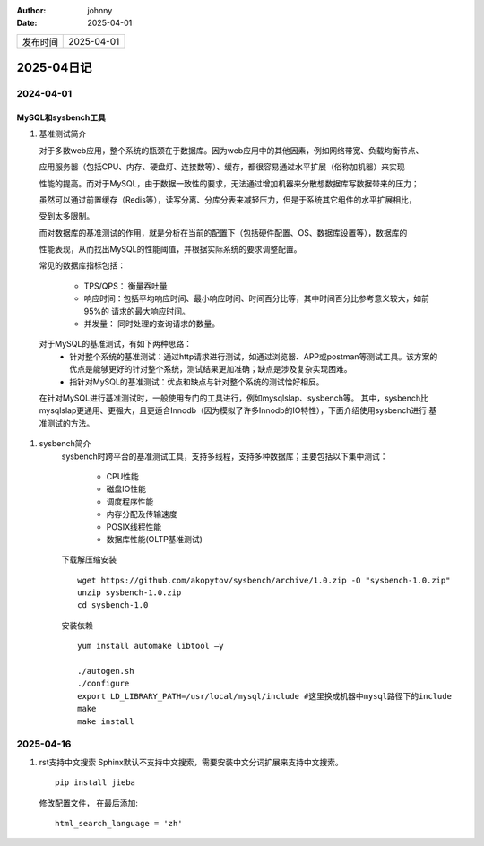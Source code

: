 :author: johnny
:date: 2025-04-01

.. list-table::


    * - 发布时间
      - 2025-04-01

2025-04日记
^^^^^^^^^^^^^^^^^^^^

2024-04-01
===============

MySQL和sysbench工具
-----------------------------

#. 基准测试简介
   
   对于多数web应用，整个系统的瓶颈在于数据库。因为web应用中的其他因素，例如网络带宽、负载均衡节点、
   
   应用服务器（包括CPU、内存、硬盘灯、连接数等）、缓存，都很容易通过水平扩展（俗称加机器）来实现

   性能的提高。而对于MySQL，由于数据一致性的要求，无法通过增加机器来分散想数据库写数据带来的压力；
   
   虽然可以通过前置缓存（Redis等），读写分离、分库分表来减轻压力，但是于系统其它组件的水平扩展相比，

   受到太多限制。

   而对数据库的基准测试的作用，就是分析在当前的配置下（包括硬件配置、OS、数据库设置等），数据库的

   性能表现，从而找出MySQL的性能阈值，并根据实际系统的要求调整配置。

   常见的数据库指标包括：
   
     - TPS/QPS： 衡量吞吐量

     - 响应时间：包括平均响应时间、最小响应时间、时间百分比等，其中时间百分比参考意义较大，如前95%的
       请求的最大响应时间。

     - 并发量： 同时处理的查询请求的数量。

  对于MySQL的基准测试，有如下两种思路：
    - 针对整个系统的基准测试：通过http请求进行测试，如通过浏览器、APP或postman等测试工具。该方案的
      优点是能够更好的针对整个系统，测试结果更加准确；缺点是涉及复杂实现困难。

    - 指针对MySQL的基准测试：优点和缺点与针对整个系统的测试恰好相反。

  在针对MySQL进行基准测试时，一般使用专门的工具进行，例如mysqlslap、sysbench等。 其中，sysbench比
  mysqlslap更通用、更强大，且更适合Innodb（因为模拟了许多Innodb的IO特性），下面介绍使用sysbench进行
  基准测试的方法。

#. sysbench简介
    sysbench时跨平台的基准测试工具，支持多线程，支持多种数据库；主要包括以下集中测试：

      - CPU性能
     
      - 磁盘IO性能

      - 调度程序性能

      - 内存分配及传输速度

      - POSIX线程性能

      - 数据库性能(OLTP基准测试)

    下载解压缩安装 ::

      wget https://github.com/akopytov/sysbench/archive/1.0.zip -O "sysbench-1.0.zip"
      unzip sysbench-1.0.zip
      cd sysbench-1.0

    安装依赖 ::

      yum install automake libtool –y

      ./autogen.sh
      ./configure
      export LD_LIBRARY_PATH=/usr/local/mysql/include #这里换成机器中mysql路径下的include
      make
      make install

2025-04-16
====================

#. rst支持中文搜索
   Sphinx默认不支持中文搜索，需要安装中文分词扩展来支持中文搜索。 ::

    pip install jieba

   修改配置文件， 在最后添加::

    html_search_language = 'zh'     